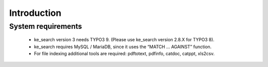 ﻿.. ==================================================
.. FOR YOUR INFORMATION
.. --------------------------------------------------
.. -*- coding: utf-8 -*- with BOM.

.. _introduction:

Introduction
============

.. only:: html

	ke_search is a TYPO3 search engine. It allows to search content stored in the TYPO3 database (pages, content
	elements, news and other extension content) and files.

	It offers faceting possibilities to enhance the search experience. Faceting means you can narrow down your search
	results by selecting certain categories, called facets or filter options. By using facetting you can also
	create applications which are not related directly to fulltext search but make more use of filtering the content.
	Good examples would be a product finder for companies or a study finder for universities.

	By writing your own indexer you can put any content you want into the index.

	ke_search does not use frontend crawling but fetches content elements and data records directly from the database.
	That means it needs more configuration work than indexed_search and there may not be an indexer already available
	for the content type you want to index. On the other hand, it's quite easy for a programmer to write it's own
	indexer for custom data records.

	ke_search uses the MySQL fulltext search algorithm, so it does not need any tools installed on
	the server. But you will need to install tools if you want to use file indexing (PDF, XLS, DOC files).

System requirements
-------------------

	* ke_search version 3 needs TYPO3 9. (Please use ke_search version 2.8.X for TYPO3 8).
	* ke_search requires MySQL / MariaDB, since it uses the “MATCH … AGAINST” function.
	* For file indexing additional tools are required: pdftotext, pdfinfo, catdoc, catppt, xls2csv.
